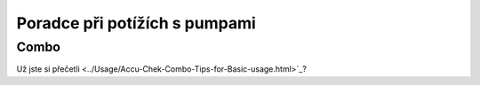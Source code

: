 Poradce při potížích s pumpami
==============================
Combo
-----------
Už jste si přečetli <../Usage/Accu-Chek-Combo-Tips-for-Basic-usage.html>`_?

